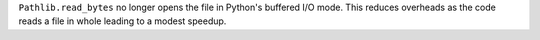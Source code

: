 ``Pathlib.read_bytes`` no longer opens the file in Python's buffered I/O mode. This reduces overheads as the code reads a file in whole leading to a modest speedup.
